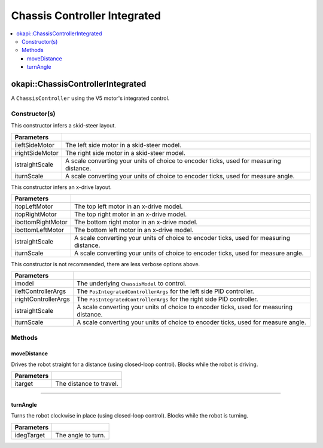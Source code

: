=============================
Chassis Controller Integrated
=============================

.. contents:: :local:

okapi::ChassisControllerIntegrated
==================================

A ``ChassisController`` using the V5 motor's integrated control.

Constructor(s)
--------------

This constructor infers a skid-steer layout.

.. tabs ::
   .. tab :: Prototype
      .. highlight:: cpp
      ::

        ChassisControllerIntegrated(const AbstractMotor &ileftSideMotor, const AbstractMotor &irightSideMotor, const double istraightScale = 1, const double iturnScale = 1)

   .. tab :: Example
      .. highlight:: cpp
      ::

        void opcontrol() {
          using namespace okapi::literals;

          // Skid-Steer controller
          okapi::ChassisControllerIntegrated controller(1_m, 2_m);

          // Could also use MotorGroups to use more motors
          okapi::ChassisControllerIntegrated controller(okapi::MotorGroup<2>({1_m, 2_m}), okapi::MotorGroup<2>({3_m, 4_m}));
        }

======================   =======================================================================================
 Parameters
======================   =======================================================================================
 ileftSideMotor           The left side motor in a skid-steer model.
 irightSideMotor          The right side motor in a skid-steer model.
 istraightScale           A scale converting your units of choice to encoder ticks, used for measuring distance.
 iturnScale               A scale converting your units of choice to encoder ticks, used for measure angle.
======================   =======================================================================================

This constructor infers an x-drive layout.

.. tabs ::
   .. tab :: Prototype
      .. highlight:: cpp
      ::

        ChassisControllerIntegrated(const AbstractMotor &itopLeftMotor, const AbstractMotor &itopRightMotor, const AbstractMotor &ibottomRightMotor, const AbstractMotor &ibottomLeftMotor, const double istraightScale = 1, const double iturnScale = 1)

   .. tab :: Example
      .. highlight:: cpp
      ::

        void opcontrol() {
          using namespace okapi::literals;

          // X-Drive controller
          okapi::ChassisControllerIntegrated controller(1_m, 2_m, 3_m, 4_m);
        }

======================   =======================================================================================
 Parameters
======================   =======================================================================================
 itopLeftMotor            The top left motor in an x-drive model.
 itopRightMotor           The top right motor in an x-drive model.
 ibottomRightMotor        The bottom right motor in an x-drive model.
 ibottomLeftMotor         The bottom left motor in an x-drive model.
 istraightScale           A scale converting your units of choice to encoder ticks, used for measuring distance.
 iturnScale               A scale converting your units of choice to encoder ticks, used for measure angle.
======================   =======================================================================================

This constructor is not recommended, there are less verbose options above.

.. tabs ::
   .. tab :: Prototype
      .. highlight:: cpp
      ::

        ChassisControllerIntegrated(const ChassisModel &imodel, const PosIntegratedControllerArgs &ileftControllerArgs, const PosIntegratedControllerArgs &irightControllerArgs, const double istraightScale = 1, const double iturnScale = 1)

======================   =======================================================================================
 Parameters
======================   =======================================================================================
 imodel                   The underlying ``ChassisModel`` to control.
 ileftControllerArgs      The ``PosIntegratedControllerArgs`` for the left side PID controller.
 irightControllerArgs     The ``PosIntegratedControllerArgs`` for the right side PID controller.
 istraightScale           A scale converting your units of choice to encoder ticks, used for measuring distance.
 iturnScale               A scale converting your units of choice to encoder ticks, used for measure angle.
======================   =======================================================================================

Methods
-------

moveDistance
~~~~~~~~~~~~

Drives the robot straight for a distance (using closed-loop control). Blocks while the robot is
driving.

.. tabs ::
   .. tab :: Prototype
      .. highlight:: cpp
      ::

        virtual void moveDistance(const int itarget) override

=============== ===================================================================
Parameters
=============== ===================================================================
 itarget         The distance to travel.
=============== ===================================================================

----

turnAngle
~~~~~~~~~

Turns the robot clockwise in place (using closed-loop control). Blocks while the robot is turning.

.. tabs ::
   .. tab :: Prototype
      .. highlight:: cpp
      ::

        virtual void turnAngle(const float idegTarget) override

=============== ===================================================================
Parameters
=============== ===================================================================
 idegTarget      The angle to turn.
=============== ===================================================================

